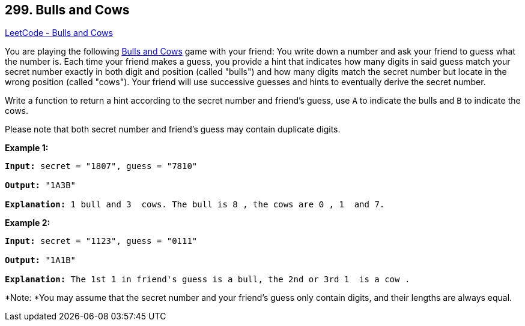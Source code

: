 == 299. Bulls and Cows

https://leetcode.com/problems/bulls-and-cows/[LeetCode - Bulls and Cows]

You are playing the following https://en.wikipedia.org/wiki/Bulls_and_Cows[Bulls and Cows] game with your friend: You write down a number and ask your friend to guess what the number is. Each time your friend makes a guess, you provide a hint that indicates how many digits in said guess match your secret number exactly in both digit and position (called "bulls") and how many digits match the secret number but locate in the wrong position (called "cows"). Your friend will use successive guesses and hints to eventually derive the secret number.

Write a function to return a hint according to the secret number and friend's guess, use `A` to indicate the bulls and `B` to indicate the cows. 

Please note that both secret number and friend's guess may contain duplicate digits.

*Example 1:*

[subs="verbatim,quotes"]
----
*Input:* secret = "1807", guess = "7810"

*Output:* "1A3B"

*Explanation:* `1` bull and `3`  cows. The bull is `8` , the cows are `0` , `1`  and `7`.
----

*Example 2:*

[subs="verbatim,quotes"]
----
*Input:* secret = "1123", guess = "0111"

*Output:* "1A1B"

*Explanation:* The 1st `1` in friend's guess is a bull, the 2nd or 3rd `1`  is a cow .
----

*Note: *You may assume that the secret number and your friend's guess only contain digits, and their lengths are always equal.
